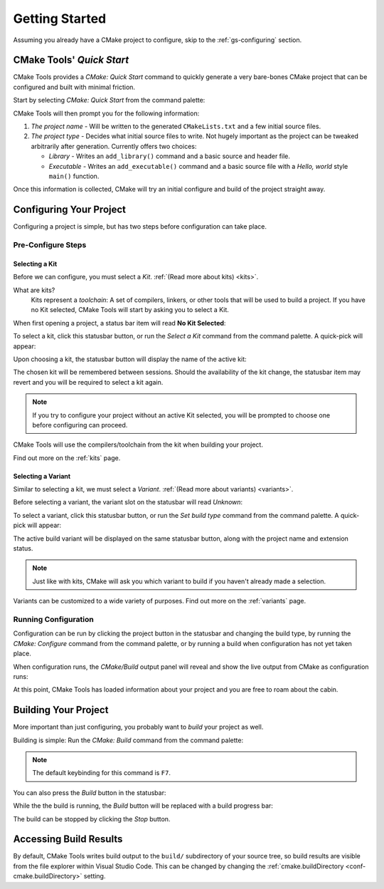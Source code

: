 Getting Started
###############

Assuming you already have a CMake project to configure, skip to the
:ref:`gs-configuring` section.

CMake Tools' *Quick Start*
**************************

CMake Tools provides a *CMake: Quick Start* command to quickly generate a very
bare-bones CMake project that can be configured and built with minimal friction.

Start by selecting *CMake: Quick Start* from the command palette:

.. image:: res/quickstart.png
    :align: center

CMake Tools will then prompt you for the following information:

#. *The project name* - Will be written to the generated ``CMakeLists.txt`` and
   a few initial source files.
#. *The project type* - Decides what initial source files to write. Not hugely
   important as the project can be tweaked arbitrarily after generation.
   Currently offers two choices:

   - *Library* - Writes an ``add_library()`` command and a basic source and
     header file.
   - *Executable* - Writes an ``add_executable()`` command and a basic source
     file with a *Hello, world* style ``main()`` function.

Once this information is collected, CMake will try an initial configure and
build of the project straight away.

.. _gs-configuring:

Configuring Your Project
************************

Configuring a project is simple, but has two steps before configuration can take
place.

Pre-Configure Steps
===================

Selecting a Kit
---------------

Before we can configure, you must select a *Kit*.
:ref:`(Read more about kits) <kits>`.

What are kits?
    Kits represent a *toolchain*: A set of compilers, linkers, or other tools
    that will be used to build a project. If you have no Kit selected, CMake
    Tools will start by asking you to select a Kit.

When first opening a project, a status bar item will read **No Kit Selected**:

.. image:: res/no_kits.png
    :align: center

To select a kit, click this statusbar button, or run the *Select a Kit* command
from the command palette. A quick-pick will appear:

.. image:: res/kit_selector.png
    :align: center

Upon choosing a kit, the statusbar button will display the name of the active
kit:

.. image:: res/kit_selected.png
    :align: center

The chosen kit will be remembered between sessions. Should the availability of
the kit change, the statusbar item may revert and you will be required to select
a kit again.

.. note::
    If you try to configure your project without an active Kit selected, you
    will be prompted to choose one before configuring can proceed.

CMake Tools will use the compilers/toolchain from the kit when building your
project.

Find out more on the :ref:`kits` page.

Selecting a Variant
-------------------

Similar to selecting a kit, we must select a *Variant*.
:ref:`(Read more about variants) <variants>`.

Before selecting a variant, the variant slot on the statusbar will read *Unknown*:

.. image:: res/no_variant.png
    :align: center

To select a variant, click this statusbar button, or run the *Set build type*
command from the command palette. A quick-pick will appear:

.. image:: res/variant_selector.png
    :align: center

The active build variant will be displayed on the same statusbar button, along
with the project name and extension status.

.. note::
    Just like with kits, CMake will ask you which variant to build if you
    haven't already made a selection.

Variants can be customized to a wide variety of purposes. Find out more on the
:ref:`variants` page.

Running Configuration
=====================

Configuration can be run by clicking the project button in the statusbar and
changing the build type, by running the *CMake: Configure* command from the
command palette, or by running a build when configuration has not yet taken
place.

When configuration runs, the *CMake/Build* output panel will reveal and show
the live output from CMake as configuration runs:

.. image:: res/configure_output.png
    :align: center

At this point, CMake Tools has loaded information about your project and you are
free to roam about the cabin.

.. seealso::
    - :ref:`configuring`

Building Your Project
*********************

More important than just configuring, you probably want to *build* your project
as well.

Building is simple: Run the *CMake: Build* command from the command palette:

.. image:: res/build_command.png
    :align: center

.. note:: The default keybinding for this command is ``F7``.

You can also press the *Build* button in the statusbar:

.. image:: res/build_button.png
    :align: center

While the the build is running, the *Build* button will be replaced with a
build progress bar:

.. image:: res/build_progress.png
    :align: center

The build can be stopped by clicking the *Stop* button.

.. seealso::
    - :ref:`building`

Accessing Build Results
***********************

By default, CMake Tools writes build output to the ``build/`` subdirectory of
your source tree, so build results are visible from the file explorer within
Visual Studio Code. This can be changed by changing the
:ref:`cmake.buildDirectory <conf-cmake.buildDirectory>` setting.

